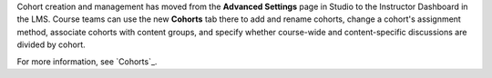 
Cohort creation and management has moved from the **Advanced Settings** page
in Studio to the Instructor Dashboard in the LMS. Course teams can use the new
**Cohorts** tab there to add and rename cohorts, change a cohort's assignment
method, associate cohorts with content groups, and specify whether course-wide
and content-specific discussions are divided by cohort.

For more information, see `Cohorts`_.

